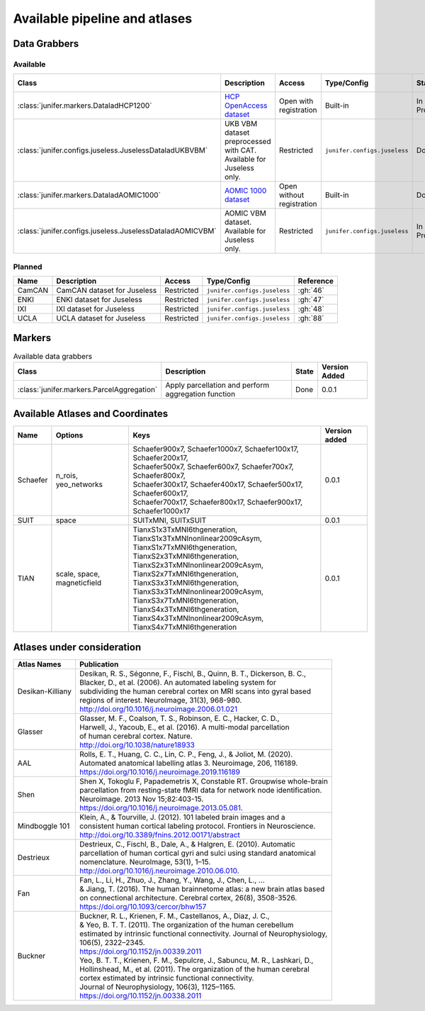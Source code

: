 
Available pipeline and atlases
==============================


Data Grabbers
^^^^^^^^^^^^^

..
    Provide a list of the DataGrabbers that are implemented or planned.
    Access: Valid options are
        - Open
        - Open with registration
        - Restricted

    Type/config: this should mention weather the class is built-in in the
    core of junifer or needs to be imported from a specific configuration in
    the `junifer.configs` module.

    State: this should indicate the state of the dataset. Valid options are
    - Planned
    - In Progress
    - Done

    Version added: If the status is "Done", the Junifer version in which the
    dataset was added. Else, a link to the Github issue or pull request
    implementing the dataset. Links to github can be added by using the
    following syntax: :gh:`<issue number>`

Available
---------

.. list-table::
   :widths: auto
   :header-rows: 1

   * - Class
     - Description
     - Access
     - Type/Config
     - State
     - Version Added
   * - :class:`junifer.markers.DataladHCP1200`
     - `HCP OpenAccess dataset <https://github.com/datalad-datasets/human-connectome-project-openaccess>`_
     - Open with registration
     - Built-in
     - In Progress
     - :gh:`4`
   * - :class:`junifer.configs.juseless.JuselessDataladUKBVBM`
     - UKB VBM dataset preprocessed with CAT. Available for Juseless only.
     - Restricted
     - ``junifer.configs.juseless``
     - Done
     - 0.0.1
   * - :class:`junifer.markers.DataladAOMIC1000`
     - `AOMIC 1000 dataset <https://github.com/OpenNeuroDatasets/ds003097>`_
     - Open without registration
     - Built-in
     - Done
     - 0.0.1
   * - :class:`junifer.configs.juseless.JuselessDataladAOMICVBM`
     - AOMIC VBM dataset. Available for Juseless only.
     - Restricted
     - ``junifer.configs.juseless``
     - In Progress
     - :gh:`57`


Planned
-------

.. list-table::
   :widths: auto
   :header-rows: 1

   * - Name
     - Description
     - Access
     - Type/Config
     - Reference
   * - CamCAN
     - CamCAN dataset for Juseless
     - Restricted
     - ``junifer.configs.juseless``
     - :gh:`46`
   * - ENKI
     - ENKI dataset for Juseless
     - Restricted
     - ``junifer.configs.juseless``
     - :gh:`47`
   * - IXI
     - IXI dataset for Juseless
     - Restricted
     - ``junifer.configs.juseless``
     - :gh:`48`
   * - UCLA
     - UCLA dataset for Juseless
     - Restricted
     - ``junifer.configs.juseless``
     - :gh:`88`


Markers
^^^^^^^

.. 
    Provide a list of the Markers that are implemented or planned.
    
    State: this should indicate the state of the dataset. Valid options are
    - Planned
    - In Progress
    - Done

    Version added: If the status is "Done", the Junifer version in which the
    dataset was added. Else, a link to the Github issue or pull request
    implementing the dataset. Links to github can be added by using the
    following syntax: :gh:`<issue number>`

.. list-table:: Available data grabbers
   :widths: auto
   :header-rows: 1

   * - Class
     - Description
     - State
     - Version Added
   * - :class:`junifer.markers.ParcelAggregation`
     - Apply parcellation and perform aggregation function
     - Done
     - 0.0.1



Available Atlases and Coordinates
^^^^^^^^^^^^^^^^^^^^^^^^^^^^^^^^^



========  =============  =================================================================  =============
Name      Options        Keys                                                               Version added
========  =============  =================================================================  =============
Schaefer  n_rois,        | Schaefer900x7, Schaefer1000x7, Schaefer100x17, Schaefer200x17,   0.0.1
          yeo_networks   | Schaefer500x7, Schaefer600x7, Schaefer700x7, Schaefer800x7,
                         | Schaefer300x17, Schaefer400x17, Schaefer500x17, Schaefer600x17,
                         | Schaefer700x17, Schaefer800x17, Schaefer900x17, Schaefer1000x17
SUIT      space          SUITxMNI, SUITxSUIT                                                0.0.1
TIAN      scale,         | TianxS1x3TxMNI6thgeneration, TianxS1x3TxMNInonlinear2009cAsym,
          space,         | TianxS1x7TxMNI6thgeneration, TianxS2x3TxMNI6thgeneration,
          magneticfield  | TianxS2x3TxMNInonlinear2009cAsym, TianxS2x7TxMNI6thgeneration,
                         | TianxS3x3TxMNI6thgeneration, TianxS3x3TxMNInonlinear2009cAsym,
                         | TianxS3x7TxMNI6thgeneration, TianxS4x3TxMNI6thgeneration,
                         | TianxS4x3TxMNInonlinear2009cAsym, TianxS4x7TxMNI6thgeneration    0.0.1
========  =============  =================================================================  =============


Atlases under consideration
^^^^^^^^^^^^^^^^^^^^^^^^^^^


=================  ==============================================================================
Atlas Names        Publication
=================  ==============================================================================
Desikan-Killiany   | Desikan, R. S., Ségonne, F., Fischl, B., Quinn, B. T., Dickerson, B. C., 
                   | Blacker, D., et al. (2006). An automated labeling system for 
                   | subdividing the human cerebral cortex on MRI scans into gyral based 
                   | regions of interest. NeuroImage, 31(3), 968-980. 
                   | http://doi.org/10.1016/j.neuroimage.2006.01.021
Glasser            | Glasser, M. F., Coalson, T. S., Robinson, E. C., Hacker, C. D.,
                   | Harwell, J., Yacoub, E., et al. (2016). A multi-modal  parcellation 
                   | of human cerebral cortex. Nature. 
                   | http://doi.org/10.1038/nature18933
AAL                | Rolls, E. T., Huang, C. C., Lin, C. P., Feng, J., & Joliot, M. (2020). 
                   | Automated anatomical labelling atlas 3. Neuroimage, 206, 116189.
                   | https://doi.org/10.1016/j.neuroimage.2019.116189
Shen               | Shen X, Tokoglu F, Papademetris X, Constable RT. Groupwise whole-brain 
                   | parcellation from resting-state fMRI data for network node identification. 
                   | Neuroimage. 2013 Nov 15;82:403-15.
                   | https://doi.org/10.1016/j.neuroimage.2013.05.081.
Mindboggle 101     | Klein, A., & Tourville, J. (2012). 101 labeled brain images and a 
                   | consistent human cortical labeling protocol. Frontiers in Neuroscience.
                   | http://doi.org/10.3389/fnins.2012.00171/abstract
Destrieux          | Destrieux, C., Fischl, B., Dale, A., & Halgren, E. (2010). Automatic 
                   | parcellation of human cortical gyri and sulci using standard anatomical 
                   | nomenclature. NeuroImage, 53(1), 1–15. 
                   | http://doi.org/10.1016/j.neuroimage.2010.06.010.
Fan                | Fan, L., Li, H., Zhuo, J., Zhang, Y., Wang, J., Chen, L., ... 
                   | & Jiang, T. (2016). The human brainnetome atlas: a new brain atlas based
                   | on connectional architecture. Cerebral cortex, 26(8), 3508-3526.
                   | https://doi.org/10.1093/cercor/bhw157
Buckner            | Buckner, R. L., Krienen, F. M., Castellanos, A., Diaz, J. C., 
                   | & Yeo, B. T. T. (2011). The organization of the human cerebellum 
                   | estimated by intrinsic functional connectivity. Journal of Neurophysiology, 
                   | 106(5), 2322–2345. 
                   | https://doi.org/10.1152/jn.00339.2011
                   | Yeo, B. T. T., Krienen, F. M., Sepulcre, J., Sabuncu, M. R., Lashkari, D., 
                   | Hollinshead, M., et al. (2011). The organization of the human cerebral 
                   | cortex estimated by intrinsic functional connectivity. 
                   | Journal of Neurophysiology, 106(3), 1125–1165.
                   | https://doi.org/10.1152/jn.00338.2011
=================  ==============================================================================

..
  helpful site for creating tables: https://rest-sphinx-memo.readthedocs.io/en/latest/ReST.html#tables
